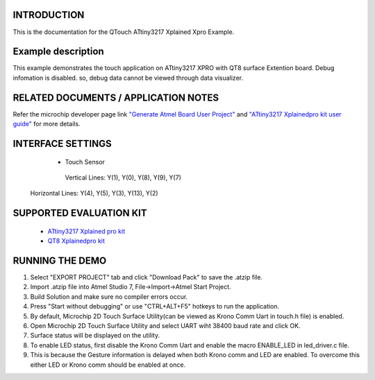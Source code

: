 INTRODUCTION
============
This is the documentation for the QTouch ATtiny3217 Xplained Xpro Example.

Example description
===================
This example demonstrates the touch application on ATtiny3217 XPRO with QT8 surface Extention board.
Debug infomation is disabled. so, debug data cannot be viewed through data visualizer.

RELATED DOCUMENTS / APPLICATION NOTES
=====================================
Refer the microchip developer page link `"Generate Atmel Board User Project" <http://microchipdeveloper.com/touch:generate-atmel-board-touch-project>`_ and `"ATtiny3217 Xplainedpro kit user guide" <http://ww1.microchip.com/downloads/en/DeviceDoc/ATtiny3217-Xplained-Pro-DS50002765A.pdf>`_ for more details. 

INTERFACE SETTINGS
==================
		* Touch Sensor

		 Vertical Lines: Y(1), Y(0), Y(8), Y(9), Y(7)

         Horizontal Lines: Y(4), Y(5), Y(3), Y(13), Y(2)

SUPPORTED EVALUATION KIT
========================
	* `ATtiny3217 Xplained pro kit <http://www.microchip.com/DevelopmentTools/ProductDetails/PartNo/attiny3217-xpro>`_
	* `QT8 Xplainedpro kit <http://ww1.microchip.com/downloads/en/DeviceDoc/QT8-Xplained-Pro-Users-Guide-50002813A.pdf>`_
	
RUNNING THE DEMO
================
1. Select "EXPORT PROJECT" tab and click "Download Pack" to save the .atzip file.
2. Import .atzip file into Atmel Studio 7, File->Import->Atmel Start Project.
3. Build Solution and make sure no compiler errors occur.
4. Press "Start without debugging" or use "CTRL+ALT+F5" hotkeys to run the application.
5. By default, Microchip 2D Touch Surface Utility(can be viewed as Krono Comm Uart in touch.h file) is enabled.
6. Open Microchip 2D Touch Surface Utility and select UART wiht 38400 baud rate and click OK.
7. Surface status will be displayed on the utility. 
8. To enable LED status, first disable the Krono Comm Uart and enable the macro ENABLE_LED in led_driver.c file.
9. This is because the Gesture information is delayed when both Krono comm and LED are enabled. To overcome this either LED or Krono comm should be enabled at once.


